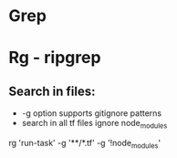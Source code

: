 * Grep
* Rg - ripgrep
** Search in files:
  - -g option supports gitignore patterns
  - search in all tf files ignore node_modules
rg 'run-task' -g '**/*.tf' -g '!node_modules'

